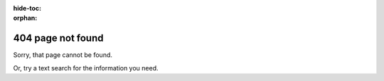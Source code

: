 :hide-toc:
:orphan:

404 page not found
=========================

Sorry, that page cannot be found.

..  raw:: html

    <p><a class="btn btn-primary btn-small"
    href="/" role="button"> SymPy Documentation home page</a></p>

Or, try a text search for the information you need.
